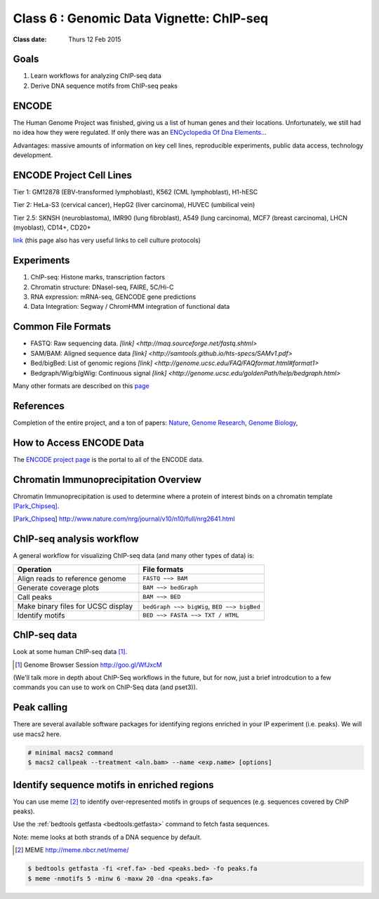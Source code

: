 *****************************************
Class 6 : Genomic Data Vignette: ChIP-seq
*****************************************

:Class date: Thurs 12 Feb 2015

Goals
=====

#. Learn workflows for analyzing ChIP-seq data 

#. Derive DNA sequence motifs from ChIP-seq peaks 

ENCODE
======
 
The Human Genome Project was finished, giving us a list of human genes and their 
locations. Unfortunately, we still had no idea how they were regulated. If only 
there was an `ENCyclopedia Of Dna Elements 
<http://www.sciencemag.org.hsl-ezproxy.ucdenver.edu/content/306/5696/636.full>`_…

Advantages: massive amounts of information on key cell lines, reproducible 
experiments, public data access, technology development.

ENCODE Project Cell Lines
=========================

Tier 1: GM12878 (EBV-transformed lymphoblast), K562 (CML lymphoblast), H1-hESC

Tier 2: HeLa-S3 (cervical cancer), HepG2 (liver carcinoma), HUVEC (umbilical vein)

Tier 2.5: SKNSH (neuroblastoma), IMR90 (lung fibroblast), A549 (lung carcinoma), 
MCF7 (breast carcinoma), LHCN (myoblast), CD14+, CD20+
 
`link <http://genome.ucsc.edu/ENCODE/cellTypes.html>`_ (this page also has very useful
links to cell culture protocols)

Experiments
===========

#. ChIP-seq: Histone marks, transcription factors

#. Chromatin structure: DNaseI-seq, FAIRE, 5C/Hi-C

#. RNA expression: mRNA-seq, GENCODE gene predictions

#. Data Integration: Segway / ChromHMM integration of functional data

Common File Formats
===================

+ FASTQ: Raw sequencing data. `[link] <http://maq.sourceforge.net/fastq.shtml>`

+ SAM/BAM: Aligned sequence data `[link] <http://samtools.github.io/hts-specs/SAMv1.pdf>`

+ Bed/bigBed: List of genomic regions `[link] <http://genome.ucsc.edu/FAQ/FAQformat.html#format1>`

+ Bedgraph/Wig/bigWig: Continuous signal `[link] <http://genome.ucsc.edu/goldenPath/help/bedgraph.html>` 

Many other formats are described on this `page <http://genome.ucsc.edu/FAQ/FAQformat.html>`_

References
==========

Completion of the entire project, and a ton of papers: 
`Nature <http://www.nature.com/nature/journal/v489/n7414/index.html>`_, 
`Genome Research <http://genome.cshlp.org/content/22/9.toc>`_, 
`Genome Biology <http://genomebiology.com/content/13/9>`_, 

How to Access ENCODE Data
=========================

The `ENCODE project page <https://www.encodeproject.org/>`_ is the portal
to all of the ENCODE data.


Chromatin Immunoprecipitation Overview
======================================

Chromatin Immunoprecipitation is used to determine where a protein of
interest binds on a chromatin template [Park_Chipseq]_.

.. [Park_Chipseq] http://www.nature.com/nrg/journal/v10/n10/full/nrg2641.html

.. image:: ../_static/images/chip-workflow.png

.. nextslide::

.. image:: ../_static/images/chip-data.png

ChIP-seq analysis workflow
==========================

A general workflow for visualizing ChIP-seq data (and many other types of
data) is:

.. list-table::
    :widths: 40 40
    :header-rows: 1

    * - Operation
      - File formats
    * - Align reads to reference genome
      - ``FASTQ ~~> BAM``
    * - Generate coverage plots
      - ``BAM ~~> bedGraph``
    * - Call peaks 
      - ``BAM ~~> BED``
    * - Make binary files for UCSC display
      - ``bedGraph ~~> bigWig``, ``BED ~~> bigBed``
    * - Identify motifs
      - ``BED ~~> FASTA ~~> TXT / HTML``

ChIP-seq data
=============

Look at some human ChIP-seq data [#]_.

.. [#] Genome Browser Session
       http://goo.gl/WfJxcM

(We'll talk more in depth about ChIP-Seq workflows in the future,
but for now, just a brief introdcution to a few commands you can use to
work on ChIP-Seq data (and pset3)).


Peak calling
============

There are several available software packages for identifying regions
enriched in your IP experiment (i.e. peaks). We will use macs2 here.

.. code-block:: bash

    # minimal macs2 command 
    $ macs2 callpeak --treatment <aln.bam> --name <exp.name> [options]

Identify sequence motifs in enriched regions
============================================

You can use meme [#]_ to identify over-represented motifs in groups of
sequences (e.g. sequences covered by ChIP peaks).

Use the :ref:`bedtools getfasta <bedtools:getfasta>` command to fetch
fasta sequences.

Note: meme looks at both strands of a DNA sequence by default.

.. [#] MEME 
       http://meme.nbcr.net/meme/

.. code-block:: bash

    $ bedtools getfasta -fi <ref.fa> -bed <peaks.bed> -fo peaks.fa
    $ meme -nmotifs 5 -minw 6 -maxw 20 -dna <peaks.fa>


